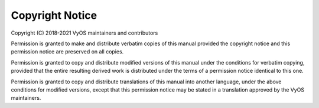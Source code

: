 ################
Copyright Notice
################

Copyright (C) 2018-2021 VyOS maintainers and contributors

Permission is granted to make and distribute verbatim copies of this manual
provided the copyright notice and this permission notice are preserved on all
copies.

Permission is granted to copy and distribute modified versions of this manual
under the conditions for verbatim copying, provided that the entire resulting
derived work is distributed under the terms of a permission notice identical
to this one.

Permission is granted to copy and distribute translations of this manual into
another language, under the above conditions for modified versions, except that
this permission notice may be stated in a translation approved by the VyOS
maintainers.
